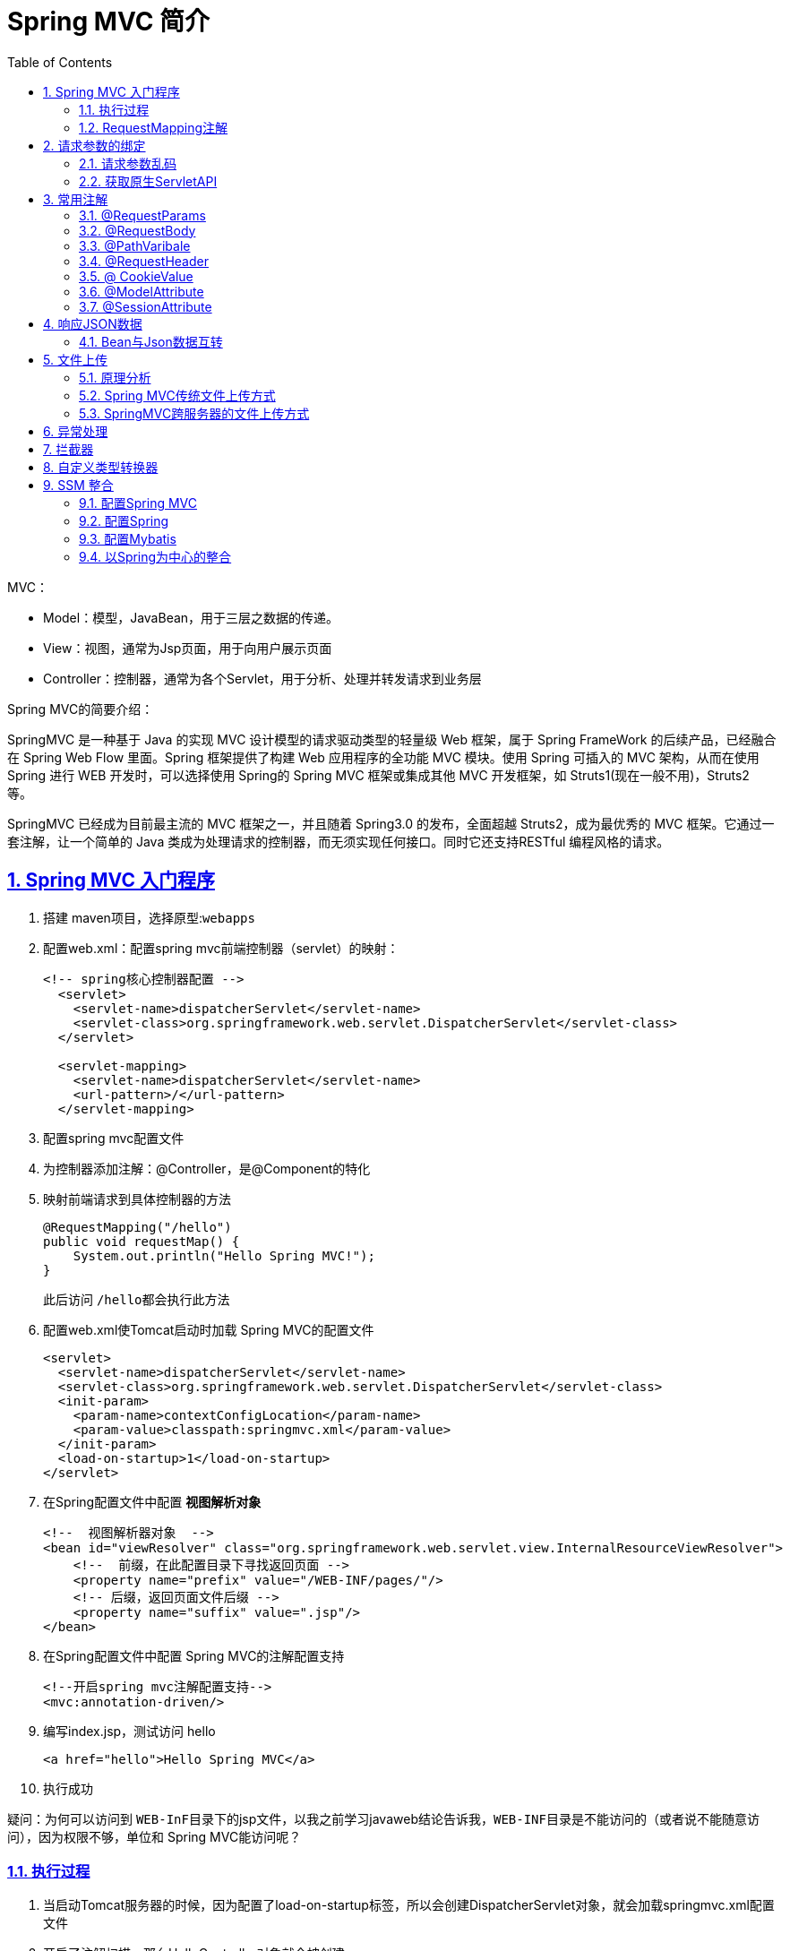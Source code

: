 // suppress inspection "ConstantConditions" for whole file
= Spring MVC 简介
:toc: left
:toc-title: Table of Contents
:toclevels: 4
:sectnums:
:sectnumlevels: 3
:sectanchors:
:sectlinks:
:partnums:

MVC：

* Model：模型，JavaBean，用于三层之数据的传递。
* View：视图，通常为Jsp页面，用于向用户展示页面
* Controller：控制器，通常为各个Servlet，用于分析、处理并转发请求到业务层

Spring MVC的简要介绍：

SpringMVC 是一种基于 Java 的实现 MVC 设计模型的请求驱动类型的轻量级 Web 框架，属于 Spring FrameWork 的后续产品，已经融合在 Spring Web Flow 里面。Spring 框架提供了构建 Web 应用程序的全功能 MVC 模块。使用 Spring 可插入的 MVC 架构，从而在使用 Spring 进行 WEB 开发时，可以选择使用 Spring的 Spring MVC 框架或集成其他 MVC 开发框架，如 Struts1(现在一般不用)，Struts2 等。

SpringMVC 已经成为目前最主流的 MVC 框架之一，并且随着 Spring3.0 的发布，全面超越 Struts2，成为最优秀的 MVC 框架。它通过一套注解，让一个简单的 Java 类成为处理请求的控制器，而无须实现任何接口。同时它还支持RESTful 编程风格的请求。

== Spring MVC 入门程序

. 搭建 maven项目，选择原型:``webapps``
. 配置web.xml：配置spring mvc前端控制器（servlet）的映射：
+

[source,,xml]
----
<!-- spring核心控制器配置 -->
  <servlet>
    <servlet-name>dispatcherServlet</servlet-name>
    <servlet-class>org.springframework.web.servlet.DispatcherServlet</servlet-class>
  </servlet>

  <servlet-mapping>
    <servlet-name>dispatcherServlet</servlet-name>
    <url-pattern>/</url-pattern>
  </servlet-mapping>
----

. 配置spring mvc配置文件
. 为控制器添加注解：@Controller，是@Component的特化
. 映射前端请求到具体控制器的方法
+

[source,,java]
----
@RequestMapping("/hello")
public void requestMap() {
    System.out.println("Hello Spring MVC!");
}
----
+
此后访问 ``/hello``都会执行此方法

. 配置web.xml使Tomcat启动时加载 Spring MVC的配置文件
+

[source,,xml]
----
<servlet>
  <servlet-name>dispatcherServlet</servlet-name>
  <servlet-class>org.springframework.web.servlet.DispatcherServlet</servlet-class>
  <init-param>
    <param-name>contextConfigLocation</param-name>
    <param-value>classpath:springmvc.xml</param-value>
  </init-param>
  <load-on-startup>1</load-on-startup>
</servlet>
----

. 在Spring配置文件中配置 *视图解析对象*
+

[source,,xml]
----
<!--  视图解析器对象  -->
<bean id="viewResolver" class="org.springframework.web.servlet.view.InternalResourceViewResolver">
    <!--  前缀，在此配置目录下寻找返回页面 -->
    <property name="prefix" value="/WEB-INF/pages/"/>
    <!-- 后缀，返回页面文件后缀 -->
    <property name="suffix" value=".jsp"/>
</bean>
----

. 在Spring配置文件中配置 Spring MVC的注解配置支持
+

[source,,xml]
----
<!--开启spring mvc注解配置支持-->
<mvc:annotation-driven/>
----

. 编写index.jsp，测试访问 hello
+

[source,,html]
----
<a href="hello">Hello Spring MVC</a>
----

. 执行成功

疑问：为何可以访问到 ``WEB-InF``目录下的jsp文件，以我之前学习javaweb结论告诉我，``WEB-INF``目录是不能访问的（或者说不能随意访问），因为权限不够，单位和 Spring MVC能访问呢？

=== 执行过程

. 当启动Tomcat服务器的时候，因为配置了load-on-startup标签，所以会创建DispatcherServlet对象，就会加载springmvc.xml配置文件
. 开启了注解扫描，那么HelloController对象就会被创建
. 从index.jsp发送请求，请求会先到达DispatcherServlet核心控制器，根据配置@RequestMapping注解找到执行的具体方法
. 根据执行方法的返回值，再根据配置的视图解析器，去指定的目录下查找指定名称的JSP文件
. Tomcat服务器渲染页面，做出响应

image::image/springMVCProcess.png[springMVCProcess]

入门程序使用到的组件：

. 前端控制器（DispatcherServlet）
. 处理器映射器（HandlerMapping）
. 处理器（Handler）
. 处理器适配器（HandlAdapter）
. 视图解析器（View Resolver）
. 视图（View）

=== RequestMapping注解

建立访问url与方法之间的映射关系

* 可以使用在类和方法之上，以``/路径``使用
* 类上不使用时表示根路径

属性：

* value：指定映射的路径同path
* path：同value
* method（RequestMethod枚举对象）：指定请求方法
* params：用于指定参数限制条件，*请求参数必须和配置一摸一样*
** params = {"accountName"}，表示请求参数必须有 accountName
** params = {"moeny!100"}，表示请求参数中 money 不能是 100。
* headers：用于指定限制消息头的条件（浏览器中F12\->网络可以查看到请求头）

== 请求参数的绑定

SpringMVC 绑定请求参数的过程是通过把表单提交请求参数，作为控制器中方法参数进行绑定

支持的数据类型：

. 支持基本数据类型+String
. 支持JavaBean类型
. 支持集合数据类型（List、Map）

使用：只要遵循几个要求，Spring MVC会自动的进行参数绑定

. 严格区分大小写
. 请求参数名称与方法参数名称一致
. 如果是POJO类型，则可以通过类似 `address.provinceName` 方式进行绑定，同样需要保证参数名称一致

[source,,java]
----
public class Account {

  //....
  private Address address;
}

public class Address {

  private String provinceName;
  private String cityName;
}
----

. List：

[source,,html]
----
<!-- List<Account> accounts; -->
账户 1 名称：<input type="text" name="accounts[0].name"><br/>
账户 2 名称：<input type="text" name="accounts[1].name"><br/>
----

. Map

[source,,html]
----
<!-- Map<String,Account> accountMap -->
账户 3 名称：<input type="text" name="accountMap['one'].name"><br/>
账户 4 名称：<input type="text" name="accountMap['two'].name"><br/>
----

=== 请求参数乱码

. 使用SpringMVC提供的过滤器解决
. 在web.xml中配置

[source,,xml]
----
    <!--配置Spring MVC提供的过滤器解决中文乱码-->
<filter>
  <filter-name>characterEncodingFilter</filter-name>
  <filter-class>org.springframework.web.filter.CharacterEncodingFilter</filter-class>
  <init-param>
    <param-name>encoding</param-name>
    <param-value>UTF-8</param-value>
  </init-param>

  <init-param>
    <param-name>forceEncoding</param-name>
    <param-value>true</param-value>
  </init-param>
</filter>
----

=== 获取原生ServletAPI

如果想要获取Servlet的原生API，也就是获取 `HttpServletRequest`，``HttpServletResponse``对象。

很简单，在控制器方法中直接协商对应参数即可， Spring MVC会自动传参数进来：

[source,,java]
----
    @RequestMapping("/convert")
public String dateConvert(Date date,HttpServletRequest request){
    System.out.println("TestController.dateConvert");
    System.out.println("date = "+date);

    System.out.println("request = "+request);
    return"success";
    }
----

== 常用注解

=== @RequestParams

把请求中指定名称的参数给控制器中的形参赋值

*属性：*

* value：请求参数中的名称。
* required：请求参数中是否必须提供此参数。默认值：true。表示必须提供，如果不提供将报错。

[source,,java]
----
public String useRequestParam(@RequestParam("name")String username,@RequestParam(value = "age", required = false)Integer age){
    System.out.println(username+","+age);
    return"success";
    }
----

=== @RequestBody

用于获取请求体内容。直接使用得到是 key=value&key=value...结构的数据。get 请求方式不适用。

属性：

* required：是否必须有请求体。默认值是:true。当取值为 true 时,get 请求方式会报错。如果取值为 false，get 请求得到是 null。

使用：

[source,,java]
----
@RequestMapping("/useRequestBody")
public String useRequestBody(@RequestBody(required = false) String body){
    System.out.println(body);
    return"success";
    }
----

=== @PathVaribale

用于绑定 url 中的占位符。例如：请求 url 中 /delete/*\{id}*，这个**\{id}**就是 url 占位符。url 支持占位符是 spring3.0 之后加入的。是 springmvc 支持 rest 风格 URL 的一个重要标志。

属性：

* value：用于指定 url 中占位符名称。
* required：是否必须提供占位符。

使用：

* jsp代码
+

[source,,html]
----
<a href="springmvc/usePathVariable/100">pathVariable 注解</a>
----

* java代码
+

[source,,java]
----
@RequestMapping("/usePathVariable/{id}")
public String usePathVariable(@PathVariable("id") Integer id){
	System.out.println(id);
	return "success";
}
----

=== @RequestHeader

用于获取请求消息头。

*属性：*

* value：提供消息头名称
* required：是否必须有此消息头

[source,,java]
----
@RequestMapping("/useRequestHeader")
public String useRequestHeader(@RequestHeader(value = "Accept-Language", required = false)String requestHeader){
    System.out.println(requestHeader);
    return"success";
    }
----

=== @ CookieValue

用于把指定 cookie 名称的值传入控制器方法参数。

*属性：*

* value：指定 cookie 的名称。
* required：是否必须有此 cookie。

[source,,java]
----
@RequestMapping("/useCookieValue")
public String useCookieValue(@CookieValue(value = "JSESSIONID", required = false) String cookieValue){
    System.out.println(cookieValue);
    return"success";
    }
----

=== @ModelAttribute

该注解是 SpringMVC4.3 版本以后新加入的。它可以用于修饰方法和参数。出现在方法上，表示当前方法会在控制器的方法执行之前，先执行。它可以修饰没有返回值的方法，也可以修饰有具体返回值的方法。出现在参数上，获取指定的数据给参数赋值。

*属性：*

* value：用于获取数据的 key。
* key 可以是 POJO 的属性名称，也可以是 map 结构的 key

*应用场景：*

当表单提交数据不是完整的实体类数据时，保证没有提交数据的字段使用数据库对象原来的数据。

例如：

我们在编辑一个用户时，用户有一个创建信息字段，该字段的值是不允许被修改的。在提交表单数据是肯定没有此字段的内容，一旦更新会把该字段内容置为 null，此时就可以使用此注解解决问题。

[source,,java]
----
@ModelAttribute
public User showModel(String username){
    //模拟去数据库查询
    User abc=findUserByName(username);
    System.out.println("执行了 showModel 方法"+abc);
    return abc;
    }

// 模拟修改用户方法
@RequestMapping("/updateUser")
public String testModelAttribute(User user){
    System.out.println("控制器中处理请求的方法：修改用户："+user);
    return"success";
    }

// 模拟去数据库查询
private User findUserByName(String username){
    User user=new User();
    user.setUsername(username);
    user.setAge(19);
    user.setPassword("123456");
    return user;
    }
----

* ModelAttribute修饰的具有返回值的方法，返回值中的一部分数据会被替换为请求中的参数值

=== @SessionAttribute

用于多次执行控制器方法间的参数共享。

*属性：*

* value：用于指定存入的属性名称
* type：用于指定存入的数据类型。

[source,,java]
----

@Controller("sessionAttributeController")
@RequestMapping("/springmvc")
@SessionAttributes(value = {"username", "password"}, types = {Integer.class})
public class SessionAttributeController {

  /**
   * 把数据存入 SessionAttribute
   * Model 是 spring 提供的一个接口，该接口有一个实现类 ExtendedModelMap
   * 该类继承了 ModelMap，而 ModelMap 就是 LinkedHashMap 子类
   */
  @RequestMapping("/testPut")
  public String testPut(Model model) {
    model.addAttribute("username", "泰斯特");
    model.addAttribute("password", "123456");
    model.addAttribute("age", 31);
    //跳转之前将数据保存到 username、password 和 age 中，因为注解@SessionAttribute 中有这几个参数
    return "success";
  }

  @RequestMapping("/testGet")
  public String testGet(ModelMap model) {
    System.out.println(
        model.get("username") + ";" + model.get("password") + ";" + model.get("age"));
    return "success";
  }

  @RequestMapping("/testClean")
  public String complete(SessionStatus sessionStatus) {
    sessionStatus.setComplete();
    return "success";
  }
}
----

image::image/sessionAttrDemo.png[sessionAttrDemo.]

* Model.setAttribute()方法实际上是将数据存储在``request``域之中的
* @SessionAttributes注解则会让对应属性名的属性同时存储在 ``session``域之中
* @SessionAttribute()注解用于参数之上，可以用于从session域之中取对应属性的值并赋值给（控制器）方法参数
+

[source,,java]
----
/**
  *  Spring MVC会从session中查找名叫 sessionAttr 的属性，并赋值给形参，也可以通过注解属性指定读取的属性.
  */
@RequestMapping("/sessionAttr")
public String testSessionAttribute(@SessionAttribute int sessionAttr) {
    System.out.println("sessionAttr = " + sessionAttr);
    return "success";
}
----

== 响应JSON数据

因为我们在+++<font color="red">+++webxml+++</font>+++中配置了Spring MVC的核心控制器，拦截了一切请求，这会导致我们的静态资源也会被拦截，例如js、css、image等静态资源，为了避免被拦截，需要在SpringMVC配置文件中指定不被拦截的资源：

[source,,xml]
----

<mvc:resources location="/js/" mapping="/js/**"/>
----

=== Bean与Json数据互转

`Springmvc` 默认用 +++<font color="red">+++MappingJacksonHttpMessageConverter+++</font>+++对 json 数据进行转换，需要加入``jackson``的包。

Maven坐标：

[source,,xml]
----

<dependency>
  <groupId>com.fasterxml.jackson.core</groupId>
  <artifactId>jackson-databind</artifactId>
  <version>2.11.1</version>
</dependency>

<dependency>
<groupId>com.fasterxml.jackson.core</groupId>
<artifactId>jackson-core</artifactId>
<version>2.11.1</version>
</dependency>

<dependency>
<groupId>com.fasterxml.jackson.core</groupId>
<artifactId>jackson-annotations</artifactId>
<version>2.11.1</version>
</dependency>
----

使用方法：通过AJAX传递的JSON数据会自动地被转换为Bean对象。

[source,,java]
----
@RequestMapping("/ajax")
public @ResponseBody User testAjax(@RequestBody User user){
    System.out.println("UserController.testAjax");
    System.out.println(user);

    user.setUsername("zhang");

    return user;
    }
----

* **@RequestBody**可以自动把JSON数据转为Java Bean
* **@ResponseBody**可以把Java Bean转为Json数据

== 文件上传

. form表单的enctype取值必须是：`multipart/form-data`，默认值为``application/x-www-form-urlencoded``
. method必须是post（get方式数据会在地址栏显示，且有大小限制，4k）
. 提供一个文件选择域
+

[source,,html]
----
<form action="uploadImage" method="post" enctype="multipart/form-data">
    <label>选择上传文件<input type="file" /></label>
</form>
----

=== 原理分析

当 form 表单的 enctype 取值不是默认值后，request.getParameter()将失效。 enctype="application/x-www-form-urlencoded" 时，form 表单的正文内容是：key=value&key=value&key=value

当 form 表单的 enctype 取值为 Mutilpart/form-data 时，请求正文内容就变成：

每一部分都是 MIME 类型描述的正文

--------------------7de1a433602ac  *分界符*

Content-Disposition: form-data; name="userName" *协议头*

aaa *协议的正文*

--------------------7de1a433602ac

Content-Disposition: form-data; name="file"; filename="C: \Users\zhy\Desktop\fileupload_demofile\b.txt"

Content-Type: text/plain *协议的类型（MIME 类型）*

bbbbbbbbbbbbbbbbbbbbbbbbbbbbbbbb

--------------------7de1a433602ac--

借助三方组件实现文件上传

* Commons-fileupload
* commons-io。

commons-io 不属于文件上传组件的开发 jar 文件，但Commons-fileupload 组件从 1.1 版本开始，它工作时需要 commons-io 包的支持。

=== Spring MVC传统文件上传方式

____
传统方式的文件上传，指的是我们上传的文件和访问的应用存在于同一台服务器上。并且上传完成之后，浏览器可能跳转。
____

. 编写jsp页面
+

[source,,html]
----
<form action="uploadImage" method="post" enctype="multipart/form-data">
    <label>选择上传文件<input type="file" name="image" /></label><br>
    <input type="submit" value="上传">
</form>
----

** file输入框必须要有name属性，否则无法解析数据

. 编写控制器java代码
+

[source,,java]
----
    @RequestMapping("/uploadImage")
    public String uploadImage(HttpServletRequest request) throws Exception {
        String path = request.getSession().getServletContext().getRealPath("/upload/");
        File file = new File(path);
        if (!file.exists()) {
            file.mkdirs();
        }

        DiskFileItemFactory fileItemFactory = new DiskFileItemFactory();
        ServletFileUpload fileUpload = new ServletFileUpload(fileItemFactory);
        List<FileItem> fileItems = fileUpload.parseRequest(request);
        for (FileItem fileItem : fileItems) {
            if (fileItem.isFormField()) {
                System.out.println(fileItem.getName());
            } else {
                String name = fileItem.getName();
                String uuid = UUID.randomUUID().toString().replace("-", "");
                name = uuid + "_" + name;
                fileItem.write(new File(path, name));
                // 删除临时文件
                fileItem.delete();
            }
        }

        return "success";
    }
----

** 项目打包路径在``+target\SpringMVC\upload\.....+``

=== SpringMVC跨服务器的文件上传方式

在实际开发中，我们会有很多处理不同功能的服务器。例如：

* 应用服务器：负责部署我们的应用
* 数据库服务器：运行我们的数据库
* 缓存和消息服务器：负责处理大并发访问的缓存和消息
* 文件服务器：负责存储用户上传文件的服务器。

*(注意：此处说的不是服务器集群）*

*分服务器处理的目的是让服务器各司其职，从而提高我们项目的运行效率。*

步骤：

. 配置文件解析器
+

[source,,xml]
----
<!--  配置文件解析器 -->
<bean id="multipartResolver" class="org.springframework.web.multipart.commons.CommonsMultipartResolver">
    <property name="maxUploadSize" value="10485760" />
</bean>
----

. 导入biyaojar包：jersey（由sun公司提供）
+

[source,,xml]
----
<dependency>
    <groupId>com.sun.jersey</groupId>
    <artifactId>jersey-core</artifactId>
    <version>1.18.1</version>
</dependency>

<dependency>
    <groupId>com.sun.jersey</groupId>
    <artifactId>jersey-client</artifactId>
    <version>1.18.1</version>
</dependency>
----

. 修改处理文件上传的java代码
+

[source,,java]
----
@RequestMapping("/uploadImage")
public String uploadImage(MultipartFile upload) throws Exception {
        String filename = upload.getOriginalFilename();
        String uuid = UUID.randomUUID().toString().replace("-", "");
        filename = uuid + "_" + filename;

        // 创建 sun 公司提供的 jersey 包中的 Client 对象
        Client client = Client.create();
        // 指定上传文件的地址，该地址是 web 路径
        WebResource webResource = client.resource(URL + filename);
        String result = webResource.put(String.class, upload.getBytes());
        System.out.println(result);

        return "success";
    return "success";
}
----

* 文件服务器（Tomcat）需要配置web.xml，需要加上启动参数``readonly``，设置为false，否则无法写入文件
+
image::image/fileServerSet.png[image-20200708203007781]

* 需要手动在服务器建立 uploads文件夹
* 方法中 ``MultipartFile``参数名称必须和form表单中上传文件的输入框 name属性值一样
* 文件解析器 bean 的id值必须是``multipartResolver``
* Maven中的打包方式会影响 ``resource``资源会不会加载到classpath，改为jar

== 异常处理

如果不做特殊处理，Mybatis、Spring、Spring MVC对于异常的默认处理方式都是向上抛出，最终异常会被抛出到前端页面上。

在Spring MVC中可以配置异常处理器组件，负责处理异常并返回错误页面。

. 自定义异常类
. 定义异常处理器，需要继承``HandlerExceptionResvloer``
+

[source,,java]
----
public class SystemExceptionResolver implements HandlerExceptionResolver {

    /** 处理异常 */
    @Override
    public ModelAndView resolveException(HttpServletRequest httpServletRequest, HttpServletResponse httpServletResponse, Object o, Exception e) {
        SystemException systemException;
        if (e instanceof SystemException) {
            systemException = (SystemException) e;
        } else {
            systemException = new SystemException("系统维护");
        }

        ModelAndView view = new ModelAndView("error");
        view.addObject("errorMsg", systemException);

        return view;
    }
}
----

. 配置异常处理器：在配置文件中添加bean
+

[source,,xml]
----
<bean id="systemExceptionResolver" class="pers.crobin.exception.SystemExceptionResolver" />
----

. 在代码中抛出对应异常
+

[source,,java]
----
@RequestMapping("/testException")
public String testException() throws SystemException {
    System.out.println("UserController.testException");
    try {
        throw new NullPointerException("模拟异常");
    } catch (Exception e) {
        throw new SystemException();
    }
}
----

. 运行结果
+
image::image/exceptionHandler.png[异常处理器运行示例]

== 拦截器

Spring MVC 的处理器拦截器类似于 Servlet 开发中的过滤器 Filter，用于对处理器（Controller）进行预处理和后处理。

谈到拦截器，还要向大家提一个词----*拦截器链（Interceptor Chain）* 。拦截器链就是将拦截器按一定的顺序联结成一条链。在访问被拦截的方法或字段时，拦截器链中的拦截器就会按其之前定义的顺序被调用。

它与Servlet中过滤器的区别：

**过滤器**是 servlet 规范中的一部分，任何 java web 工程都可以使用。

**拦截器**是 SpringMVC 框架自己的，只有使用了 SpringMVC 框架的工程才能用。

**过滤器**在 url-pattern 中配置了**/***之后，可以对所有要访问的资源拦截。

**拦截器**只会拦截访问的控制器方法，如果访问的是 jsp，html,css,image 或者 js 是不会进行拦截的。

它也是**AOP 思想的具体应用**。

我们要想自定义拦截器， 要求必须实现：*HandlerInterceptor* *接口。*

步骤：

. 编写自己的拦截器
+

[source,,java]
----
public class MyInterceptor implements HandlerInterceptor {

    @Override
    public boolean preHandle(HttpServletRequest request, HttpServletResponse response, Object handler) throws Exception {
        System.out.println("MyInterceptor.preHandle");

        return true;
    }
}
----

** 返回true方向；返回false拦截

. 配置拦截器
+

[source,,xml]
----
<!-- 配置拦截器 -->
<mvc:interceptors>
    <mvc:interceptor>
        <mvc:mapping path="/user/*"/>
        <bean id="myInterceptor" class="pers.robin.interceptor.MyInterceptor" />
    </mvc:interceptor>
</mvc:interceptors>
----

* preHandle()：controller方法执行前执行
* postHandle()：controller方法执行后执行
* afterCompletion()：jsp页面执行后执行

== 自定义类型转换器

有时Spring MVC默认的请求参数到方法参数的类型转换器可能并不能满足我们的需求，如String到Date的转换。

. 自定义转换器需要实现一个接口：

[source,java]
----
// S是转换的源类型，T是转换的目标类型
public interface Converter<S, T> {

  @Nullable
  T convert(S var1);
}

public class StringToDateConverter implements Converter<String, Date> {

  @Override
  public Date convert(String source) {
    DateFormat format;
    try {
      if (StringUtils.isEmpty(source)) {
        throw new NullPointerException("请输入要转换的日期");
      }
      format = new SimpleDateFormat("yyyy-MM-dd");
      return format.parse(source);
    } catch (Exception e) {
      throw new RuntimeException("输入日期有误");
    }
  }
}
----

. 在配置文件中配置自定义的转换器

[source,,xml]
----
<!--  配置类型转换工厂  -->
<bean id="converterService"
  class="org.springframework.context.support.ConversionServiceFactoryBean">
  <property name="converters">
    <array>
      <bean class="pers.crobin.converter.StringToDateConverter"/>
    </array>
  </property>
</bean>

  <!--开启spring mvc注解配置支持-->
  <!-- annotation-driven 标签中引用配置的类型转换服务-->
<mvc:annotation-driven conversion-service="converterService"/>
----

. java方法定义

[source,,java]
----
    public Date convert(String source){
    //...
    }
----

== SSM 整合

SSM：分别对应三层架构 表现层：Spring MVC 业务层：Spring 持久层：Mybatis

* Spring整合Mybatis和Spring MVC
* 保证每个框架能单独使用
* 配置文件+注解的方式

=== 配置Spring MVC

. 配置Spring MVC环境
.. 在``web.xml``中配置前端控制器
.. 配置过滤器以解决中文乱码

+

[source,,xml]
----
<filter>
    <filter-name>characterEncodingFilter</filter-name>
    <filter-class>org.springframework.web.filter.CharacterEncodingFilter</filter-class>
    <init-param>
        <param-name>encoding</param-name>
        <param-value>UTF-8</param-value>
    </init-param>
</filter>

<filter-mapping>
    <filter-name>characterEncodingFilter</filter-name>
    <url-pattern>/*</url-pattern>
</filter-mapping>

<servlet>
    <servlet-name>dispatcherServlet</servlet-name>
    <servlet-class>org.springframework.web.servlet.DispatcherServlet</servlet-class>
    <init-param>
        <param-name>contextConfigLocation</param-name>
        <param-value>classpath:springmvc.xml</param-value>
    </init-param>
    <load-on-startup>1</load-on-startup>
</servlet>

<servlet-mapping>
    <servlet-name>dispatcherServlet</servlet-name>
    <url-pattern>/</url-pattern>
</servlet-mapping>
----
. 创建Spring MVC的配置文件
+

[source,,xml]
----
<?xml version="1.0" encoding="UTF-8"?>
<beans xmlns="http://www.springframework.org/schema/beans"
       xmlns:mvc="http://www.springframework.org/schema/mvc"
       xmlns:context="http://www.springframework.org/schema/context"
       xmlns:xsi="http://www.w3.org/2001/XMLSchema-instance"
       xsi:schemaLocation="
        http://www.springframework.org/schema/beans
        http://www.springframework.org/schema/beans/spring-beans.xsd
        http://www.springframework.org/schema/mvc
        http://www.springframework.org/schema/mvc/spring-mvc.xsd
        http://www.springframework.org/schema/context
        http://www.springframework.org/schema/context/spring-context.xsd">

    <context:component-scan base-package="pers.crobin">
        <context:include-filter type="annotation" expression="org.springframework.stereotype.Controller"/>
    </context:component-scan>

    <!--  配置视图解析器对象  -->
    <bean id="viewResolver" class="org.springframework.web.servlet.view.InternalResourceViewResolver">
        <property name="prefix" value="/WEB-INF/pages/"/>
        <property name="suffix" value=".jsp"/>
    </bean>

    <!--  过滤静态资源  -->
    <mvc:resources mapping="/js/**" location="/js/"/>

    <!-- 开启spring mvc 注解支持 -->
    <mvc:annotation-driven/>
</beans>
----

** ``context:include-filter``标签用于指定只扫描包含 ``@Controller``注解的类

=== 配置Spring

. 配置环境
+

[source,,xml]
----
<?xml version="1.0" encoding="UTF-8"?>
<beans xmlns="http://www.springframework.org/schema/beans"
       xmlns:context="http://www.springframework.org/schema/context"
       xmlns:xsi="http://www.w3.org/2001/XMLSchema-instance"
       xsi:schemaLocation="http://www.springframework.org/schema/beans
        http://www.springframework.org/schema/beans/spring-beans.xsd
        http://www.springframework.org/schema/context
        http://www.springframework.org/schema/context/spring-context.xsd">

    <context:component-scan base-package="pers.crobin">
        <context:exclude-filter type="annotation" expression="org.springframework.stereotype.Controller"/>
    </context:component-scan>
</beans>
----

. 创建 Service类
. 书写相关注解

=== 配置Mybatis

. 配置Mybatis 环境
. 属性相关Dao类和注解

=== 以Spring为中心的整合

*整合Spring MVC*

. Controller类中应该含有Service类的对象，可以使用依赖注入
. 因此需要让Spring在Spring MVC配置文件被加载之前加载配置文件
. 可以使用监听器监听ServletContext（生命周期同Tomcat）
+

[source,,xml]
----
<!--  配置Spring的监听器,默认只加载 WEB-INF目录下的applicationContext.xml文件  -->
<listener>
    <listener-class>org.springframework.web.context.ContextLoaderListener</listener-class>
</listener>

<!--  设置配置文件的路径  -->
<context-param>
	<param-name>contextConfigLocation</param-name>
	<param-value>classpath:spring.xml</param-value>
</context-param>
----

. 这之后就可以使用依赖注入在Controller中注入Service了

*整合Mybatis*

. Service类中应该持有Dao类的对象
. 使用依赖注入
. 让Spring 管理Mybatis

[source,,xml]
----
<?xml version="1.0" encoding="UTF-8"?>
<beans xmlns="http://www.springframework.org/schema/beans"
  xmlns:context="http://www.springframework.org/schema/context"
  xmlns:xsi="http://www.w3.org/2001/XMLSchema-instance"
  xsi:schemaLocation="http://www.springframework.org/schema/beans
        http://www.springframework.org/schema/beans/spring-beans.xsd
        http://www.springframework.org/schema/context
        http://www.springframework.org/schema/context/spring-context.xsd">

  <context:component-scan base-package="pers.crobin">
    <context:exclude-filter type="annotation"
      expression="org.springframework.stereotype.Controller"/>
  </context:component-scan>

  <!--  spring整合mybatis  -->
  <!--  配置连接池  -->
  <bean id="basicDataSource" class="org.apache.commons.dbcp2.BasicDataSource">
    <property name="driverClassName" value="com.mysql.cj.jdbc.Driver"/>
    <property name="url" value="jdbc:mysql:///test_db"/>
    <property name="username" value="root"/>
    <property name="password" value="123"/>
  </bean>

  <!--  配置SqlSessionFactory工厂  -->
  <bean id="sessionFactory" class="org.mybatis.spring.SqlSessionFactoryBean">
    <property name="dataSource" ref="basicDataSource"/>
  </bean>
  <!--  配置IUserDao包  -->
  <bean id="mapperScannerConfigurer" class="org.mybatis.spring.mapper.MapperScannerConfigurer">
    <property name="basePackage" value="pers.crobin.dao"/>
  </bean>
</beans>
----

* 视频教程使用的c3p0连接池，我使用的时候一直报错，找不到原因，故换为了``DBCP``

. 此后就可以正常使用依赖注入了
